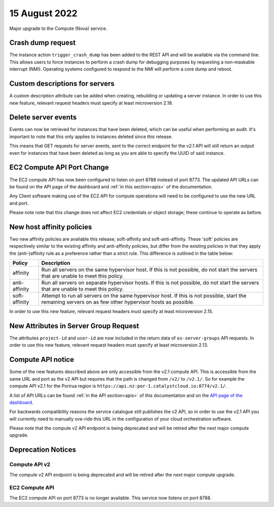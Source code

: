 #################
15 August 2022
#################

Major upgrade to the Compute (Nova) service.

==================
Crash dump request
==================

The instance action ``trigger_crash_dump`` has been added to the REST API and
will be available via the command line. This allows users to force
instances to perform a crash dump for debugging purposes by requesting a
non-maskable interrupt (NMI). Operating systems configured to respond to the
NMI will perform a core dump and reboot.

===============================
Custom descriptions for servers
===============================

A custom description attribute can be added when creating, rebuilding or
updating a server instance. In order to use this new feature, relevant request
headers must specify at least microversion 2.19.

==============================
Delete server events
==============================

Events can now be retrieved for instances that have been deleted, which can be
useful when performing an audit. It's important to note that this only applies
to instances deleted since this release.

This means that GET requests for server events, sent to the correct endpoint
for the v2.1 API will still return an output even for instances that have been
deleted as long as you are able to specify the UUID of said instance.

===========================
EC2 Compute API Port Change
===========================

The EC2 compute API has now been configured to listen on port 8788 instead of
port 8773. The updated API URLs can be found on the API page of the dashboard
and :ref:`in this section<apis>` of the documentation.

Any Client software making use of the EC2 API for compute operations will need
to be configured to use the new URL and port.

Please note note that this change does not affect EC2 credentials or object
storage; these continue to operate as before.

===========================
New host affinity policies
===========================

Two new affinity policies are available this release; soft-affinity and
soft-anti-affinity. These 'soft' policies are respectively similar to the
existing affinity and anti-affinity policies, but differ from the existing
policies in that they apply the (anti-)affinity rule as a preference rather
than a strict rule. This difference is outlined in the table below:

+---------------+--------------------------------------------------------+
| Policy        | Description                                            |
+===============+========================================================+
| affinity      | Run all servers on the same hypervisor host.           |
|               | If this is not possible, do not start the servers that |
|               | are unable to meet this policy.                        |
+---------------+--------------------------------------------------------+
| anti-affinity | Run all servers on separate hypervisor hosts. If this  |
|               | is not possible, do not start the servers that are     |
|               | unable to meet this policy.                            |
+---------------+--------------------------------------------------------+
| soft-affinity | Attempt to run all servers on the same hypervisor      |
|               | host. If this is not possible, start the remaining     |
|               | servers on as few other hypervisor hosts as possible.  |
+---------------+--------------------------------------------------------+


In order to use this new feature, relevant request headers must specify at
least microversion 2.15.

======================================
New Attributes in Server Group Request
======================================

The attributes ``project-id`` and ``user-id`` are now included in the return
data of ``os-server-groups`` API requests. In order to use this new feature,
relevant request headers must specify at least microversion 2.13.

==========================
Compute API notice
==========================

Some of the new features described above are only accessible from the v2.1
compute API. This is accessible from the same URL and port as the v2 API but
requires that the path is changed from ``/v2/`` to ``/v2.1/``. So for example the
compute API v2.1 for the Porirua region is
``https://api.nz-por-1.catalystcloud.io:8774/v2.1/``.

A list of API URLs can be found
:ref:`in the API section<apis>` of this documentation and on the `API page of the
dashboard <https://dashboard.catalystcloud.nz/project/api_access/>`_.

For backwards compatibility reasons the service catalogue still publishes
the v2 API, so in order to use the v2.1 API you will currently need to manually
ove-ride this URL in the configuration of your cloud orchestration software.

Please note that the compute v2 API endpoint is being deprecated and will be
retired after the next major compute upgrade.


===================
Deprecation Notices
===================

.. _deprecate-compute-v2:

--------------
Compute API v2
--------------

The compute v2 API endpoint is being deprecated and will be retired after the next major compute upgrade.

---------------
EC2 Compute API
---------------

The EC2 compute API on port 8773 is no longer available. This service now
listens on port 8788.

